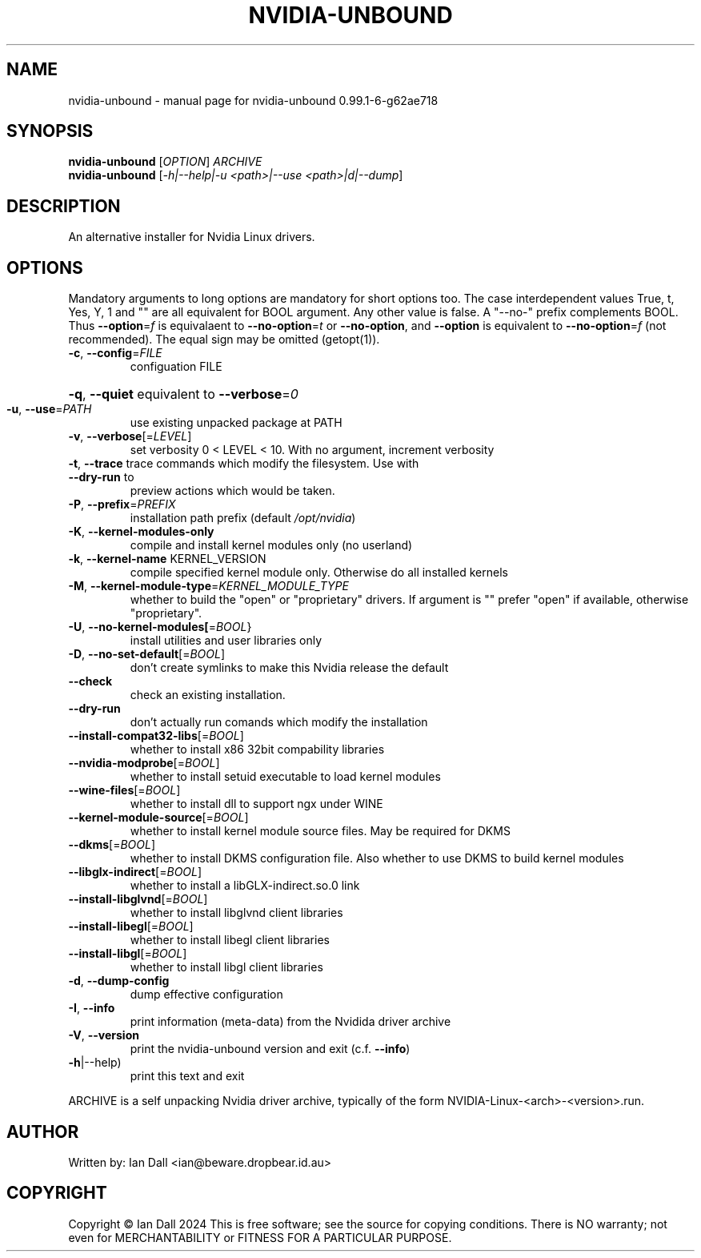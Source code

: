 .\" DO NOT MODIFY THIS FILE!  It was generated by help2man 1.49.3.
.TH NVIDIA-UNBOUND "1" "October 2024" "nvidia-unbound 0.99.1-6-g62ae718" "User Commands"
.SH NAME
nvidia-unbound \- manual page for nvidia-unbound 0.99.1-6-g62ae718
.SH SYNOPSIS
.B nvidia-unbound
[\fI\,OPTION\/\fR] \fI\,ARCHIVE\/\fR
.br
.B nvidia-unbound
[\fI\,-h|--help|-u <path>|--use <path>|d|--dump\/\fR]
.SH DESCRIPTION
An alternative installer for Nvidia Linux drivers.
.SH OPTIONS
Mandatory arguments to long options are mandatory for short options
too. The case interdependent values True, t, Yes, Y, 1 and "" are all
equivalent for BOOL argument. Any other value is false. A
"\-\-no\-" prefix complements BOOL. Thus \fB\-\-option\fR=\fI\,f\/\fR is equivalaent to
\fB\-\-no\-option\fR=\fI\,t\/\fR or \fB\-\-no\-option\fR, and \fB\-\-option\fR is equivalent to
\fB\-\-no\-option\fR=\fI\,f\/\fR (not recommended). The equal sign may be omitted (getopt(1)).
.TP
\fB\-c\fR, \fB\-\-config\fR=\fI\,FILE\/\fR
configuation FILE
.HP
\fB\-q\fR, \fB\-\-quiet\fR equivalent to \fB\-\-verbose\fR=\fI\,0\/\fR
.TP
\fB\-u\fR, \fB\-\-use\fR=\fI\,PATH\/\fR
use existing unpacked package at PATH
.TP
\fB\-v\fR, \fB\-\-verbose\fR[=\fI\,LEVEL\/\fR]
set verbosity 0 < LEVEL < 10. With no argument, increment verbosity
.TP
\fB\-t\fR, \fB\-\-trace\fR trace commands which modify the filesystem. Use with \fB\-\-dry\-run\fR to
preview actions which would be taken.
.TP
\fB\-P\fR, \fB\-\-prefix\fR=\fI\,PREFIX\/\fR
installation path prefix (default \fI\,/opt/nvidia\/\fP)
.TP
\fB\-K\fR, \fB\-\-kernel\-modules\-only\fR
compile and install kernel modules only (no userland)
.TP
\fB\-k\fR, \fB\-\-kernel\-name\fR KERNEL_VERSION
compile specified kernel module only. Otherwise do all installed kernels
.TP
\fB\-M\fR, \fB\-\-kernel\-module\-type\fR=\fI\,KERNEL_MODULE_TYPE\/\fR
whether to build the "open" or "proprietary" drivers. If argument is ""
prefer "open" if available, otherwise "proprietary".
.TP
\fB\-U\fR, \fB\-\-no\-kernel\-modules[\fR=\fI\,BOOL\/\fR}
install utilities and user libraries only
.TP
\fB\-D\fR, \fB\-\-no\-set\-default\fR[=\fI\,BOOL\/\fR]
don't create symlinks to make this Nvidia release the default
.TP
\fB\-\-check\fR
check an existing installation.
.TP
\fB\-\-dry\-run\fR
don't actually run comands which modify the installation
.TP
\fB\-\-install\-compat32\-libs\fR[=\fI\,BOOL\/\fR]
whether to install x86 32bit compability libraries
.TP
\fB\-\-nvidia\-modprobe\fR[=\fI\,BOOL\/\fR]
whether to install setuid executable to load kernel modules
.TP
\fB\-\-wine\-files\fR[=\fI\,BOOL\/\fR]
whether to install dll to support ngx under WINE
.TP
\fB\-\-kernel\-module\-source\fR[=\fI\,BOOL\/\fR]
whether to install kernel module source files. May be required for DKMS
.TP
\fB\-\-dkms\fR[=\fI\,BOOL\/\fR]
whether to install DKMS configuration file. Also whether to use DKMS
to build kernel modules
.TP
\fB\-\-libglx\-indirect\fR[=\fI\,BOOL\/\fR]
whether to install a libGLX\-indirect.so.0 link
.TP
\fB\-\-install\-libglvnd\fR[=\fI\,BOOL\/\fR]
whether to install libglvnd client libraries
.TP
\fB\-\-install\-libegl\fR[=\fI\,BOOL\/\fR]
whether to install libegl client libraries
.TP
\fB\-\-install\-libgl\fR[=\fI\,BOOL\/\fR]
whether to install libgl client libraries
.TP
\fB\-d\fR, \fB\-\-dump\-config\fR
dump effective configuration
.TP
\fB\-I\fR, \fB\-\-info\fR
print information (meta\-data) from the Nvidida driver archive
.TP
\fB\-V\fR, \fB\-\-version\fR
print the nvidia\-unbound version and exit (c.f. \fB\-\-info\fR)
.TP
\fB\-h\fR|\-\-help)
print this text and exit
.PP
ARCHIVE is a self unpacking Nvidia driver archive, typically of the form
NVIDIA\-Linux\-<arch>\-<version>.run.
.SH AUTHOR
Written by: Ian Dall <ian@beware.dropbear.id.au>
.SH COPYRIGHT
Copyright \(co Ian Dall 2024 This is free software; see the source for copying conditions. There is NO warranty; not even for MERCHANTABILITY or FITNESS FOR A PARTICULAR PURPOSE.
